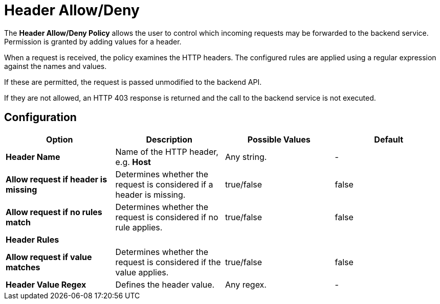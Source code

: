 = Header Allow/Deny

The *Header Allow/Deny Policy* allows the user to control which incoming requests may be forwarded to the backend service.
Permission is granted by adding values for a header.

When a request is received, the policy examines the HTTP headers.
The configured rules are applied using a regular expression against the names and values.

If these are permitted, the request is passed unmodified to the backend API.

If they are not allowed, an HTTP 403 response is returned and the call to the backend service is not executed.

== Configuration

[cols=",,,",options="header",]
|===
|*Option* |*Description* |*Possible Values* |*Default*
|*Header Name* |Name of the HTTP header, e.g. *Host* |Any string. |-

|*Allow request if header is missing* |Determines whether the request is
considered if a header is missing. |true/false |false

|*Allow request if no rules match* |Determines whether the request is
considered if no rule applies. |true/false |false

|*Header Rules* | | |

|*Allow request if value matches* |Determines whether the request is
considered if the value applies. |true/false |false

|*Header Value Regex* |Defines the header value. |Any regex. |-
|===
